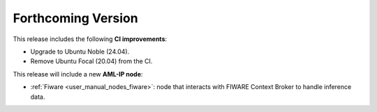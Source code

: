 .. add orphan tag when new info added to this file

.. :orphan:

###################
Forthcoming Version
###################

This release includes the following **CI improvements**:

* Upgrade to Ubuntu Noble (24.04).
* Remove Ubuntu Focal (20.04) from the CI.

This release will include a new **AML-IP node**:

* :ref:`Fiware <user_manual_nodes_fiware>`: node that interacts with FIWARE Context Broker to handle inference data.
